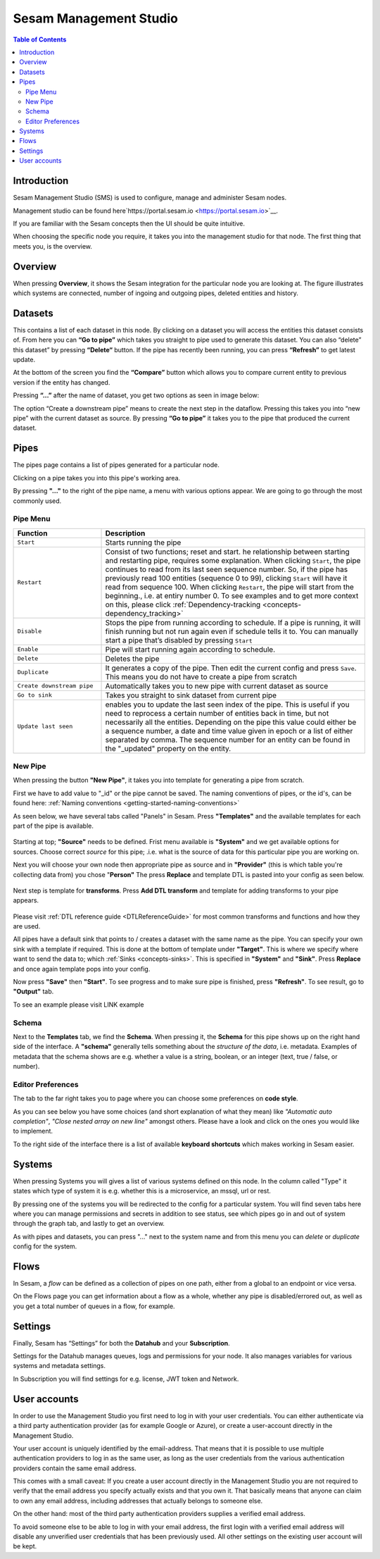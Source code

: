 =======================
Sesam Management Studio
=======================

.. contents:: Table of Contents
   :depth: 2
   :local:


Introduction
============

Sesam Management Studio (SMS) is used to configure, manage and administer Sesam nodes.

Management studio can be found here`https://portal.sesam.io <https://portal.sesam.io>`__.

If you are familiar with the Sesam concepts then the UI should be quite intuitive.

When choosing the specific node you require, it takes you into the management studio for that node. The first thing that meets you, is the overview.

Overview
========

When pressing **Overview**, it shows the Sesam integration for the particular node you are looking at. The figure illustrates which systems are connected, number of ingoing and outgoing pipes, deleted entities and history.

.. image:: images/overview.png
    :width: 600px
    :align: center
    :alt: DataSet


Datasets
========

This contains a list of each dataset in this node. By clicking on a dataset you will access the entities this dataset consists of. From here you can **“Go to pipe”** which takes you straight to pipe used to generate this dataset. You can also “delete” this dataset” by pressing **“Delete“** button. If the pipe has recently been running, you can press **“Refresh”** to get latest update. 

.. image:: images/Datasets.png
    :width: 600px
    :align: center
    :alt: DataSet

At the bottom of the screen you find the **“Compare”** button which allows you to compare current entity to previous version if the entity has changed.

Pressing **“...”** after the name of dataset, you get two options as seen in image below:

.. image:: images/datasets_menu.png
    :width: 600px
    :align: center
    :alt: DataSet

The option “Create a downstream pipe” means to create the next step in the dataflow. Pressing this takes you into “new pipe” with the current dataset as source. By pressing **“Go to pipe”** it takes you to the pipe that produced the current dataset. 

.. _management-studio-pipes:

Pipes
=====

The pipes page contains a list of pipes generated for a particular node. 

.. image:: images/pipes.png
    :width: 600px
    :align: center
    :alt: DataSet

Clicking on a pipe takes you into this pipe's working area.

By pressing **"..."** to the right of the pipe name, a menu with various options appear. We are going to go through the most commonly used.

.. image:: images/pipesmenu.png
    :width: 600px
    :align: center
    :alt: DataSet

.. _management-studio-pipe-menu:

Pipe Menu
^^^^^^^^^

.. list-table::
   :header-rows: 1
   :widths: 10, 30

   * - Function
     - Description

   * - ``Start``
     - | Starts running the pipe

   * - ``Restart``
     - | Consist of two functions; reset and start. he relationship between starting and restarting pipe, requires some explanation. When clicking ``Start``, the pipe continues to read from its last seen sequence number. So, if the pipe has previously read 100 entities  (sequence 0 to 99), clicking ``Start`` will have it read from sequence 100. When clicking ``Restart``, the pipe will start from the beginning., i.e. at entiry number 0. To see examples and to get more context on this, please click :ref:`Dependency-tracking <concepts-dependency_tracking>`

   * - ``Disable``
     - | Stops the pipe from running according to schedule. If a pipe is running, it will finish running but not run again even if schedule tells it to. You can manually start a pipe that’s disabled by pressing ``Start``

   * - ``Enable``
     - | Pipe will start running again according to schedule.

   * - ``Delete``
     - | Deletes the pipe

   * - ``Duplicate``
     - | It generates a copy of the pipe. Then edit the current config and press ``Save``. This means you do not have to create a pipe from scratch

   * - ``Create downstream pipe``
     - | Automatically takes you to new pipe with current dataset as source

   * - ``Go to sink``
     - | Takes you straight to sink dataset from current pipe

   * - ``Update last seen``
     - | enables you to update the last seen index of the pipe. This is useful if you need to reprocess a certain number of entities back in time, but not necessarily all the entities. Depending on the pipe this value could either be a sequence number, a date and time value given in epoch or a list of either separated by comma. The sequence number for an entity can be found in the "_updated" property on the entity.

.. _management-studio-new-pipe:

New Pipe
^^^^^^^^

When pressing the button **"New Pipe"**, it takes you into template for generating a pipe from scratch.

First we have to add value to "_id" or the pipe cannot be saved. The naming conventions of pipes, or the id's, can be found here: 
:ref:`Naming conventions <getting-started-naming-conventions>`

As seen below, we have several tabs called "Panels" in Sesam. Press **"Templates"** and the available templates for each part of the pipe is available.

 .. image:: images/new-pipe-1.png
    :width: 800px
    :align: center
    :alt: Generic pipe concept

Starting at top; **"Source"** needs to be defined. Frist menu available is **"System"** and we get available options for sources.
Choose correct *source* for this pipe; .i.e. what is the source of data for this particular pipe you are working on.

Next you will choose your own node then appropriate pipe as source and in **"Provider"** (this is which table you're collecting data from) you chose "**Person"** The press **Replace** and template DTL is pasted into your config as seen below.

 .. image:: images/new-pipe-2.png
    :width: 800px
    :align: center
    :alt: Generic pipe concept

Next step is template for **transforms**. Press **Add DTL transform** and template for adding transforms to your pipe appears.

  .. image:: images/new-pipe-3.png
    :width: 800px
    :align: center
    :alt: Generic pipe concept

Please visit :ref:`DTL reference guide <DTLReferenceGuide>` for most common transforms and functions and how they are used.

All pipes have a default sink that points to / creates a dataset with the same name as the pipe. You can specify your own sink with a template if required. This is done at the bottom of template under **"Target"**. This is where we specify where want to send the data to; which :ref:`Sinks <concepts-sinks>`. This is specified in **"System"** and **"Sink"**. Press **Replace** and once again template pops into your config.

Now press **"Save"** then **"Start"**. To see progress and to make sure pipe is finished, press **"Refresh"**. To see result, go to **"Output"** tab.

To see an example please visit LINK example

Schema
^^^^^^

Next to the **Templates** tab, we find the **Schema**. When pressing it, the **Schema** for this pipe shows up on the right hand side of the interface. A **"schema"** generally tells something about the *structure of the data*, i.e. metadata. Examples of metadata that the schema shows are e.g. whether a value is a string, boolean, or an integer (text, true / false, or number).

.. image:: images/new-pipe-schema.png
    :width: 800px
    :align: center
    :alt: Generic pipe concept

Editor Preferences
^^^^^^^^^^^^^^^^^^

The tab to the far right takes you to page where you can choose some preferences on **code style**.

As you can see below you have some choices (and short explanation of what they mean) like *"Automatic auto completion"*, *"Close nested array on new line"* amongst others. Please have a look and click on the ones you would like to implement.

To the right side of the interface there is a list of available **keyboard shortcuts** which makes working in Sesam easier. 

.. image:: images/new-pipe-editorpref.png
    :width: 800px
    :align: center
    :alt: Generic pipe concept

Systems
=======

When pressing Systems you will gives a list of various systems defined on this node. In the column called "Type" it states which type of system it is e.g. whether this is a microservice, an mssql, url or rest.

By pressing one of the systems you will be redirected to the config for a particular system. You will find seven tabs here where you can manage permissions and secrets in addition to see status, see which pipes go in and out of system through the graph tab, and lastly to get an overview.

As with pipes and datasets, you can press "..." next to the system name and from this menu you can *delete* or *duplicate* config for the system.

.. image:: images/systems.png
    :width: 600px
    :align: center
    :alt: DataSet

Flows
=====
In Sesam, a *flow* can be defined as a collection of pipes on one path, either from a global to an endpoint or vice versa.

On the Flows page you can get information about a flow as a whole, whether any pipe is disabled/errored out, as well as you get a total number of queues in a flow, for example.

.. image:: images/dataflow.png
    :width: 600px
    :align: center
    :alt: DataSet

Settings
========

Finally, Sesam has “Settings” for both the **Datahub** and your **Subscription**.

Settings for the Datahub manages queues, logs and permissions for your node. It also manages variables for various systems and metadata settings.

.. image:: images/settings_datahub.png
    :width: 600px
    :align: center
    :alt: DataSet

In Subscription you will find settings for e.g. license, JWT token and Network. 

.. image:: images/settings_subscription.png
    :width: 600px
    :align: center
    :alt: DataSet

User accounts
=============

In order to use the Management Studio you first need to log in with your user credentials. You can either
authenticate via a third party authentication provider (as for example Google or Azure), or create
a user-account directly in the Management Studio.

Your user account is uniquely identified by the email-address. That means that it is possible to use multiple
authentication providers to log in as the same user, as long as the user credentials from the various authentication
providers contain the same email address.

This comes with a small caveat: If you create a user account directly in the Management Studio you are not required
to verify that the email address you specify actually exists and that you own it. That basically means that anyone can
claim to own any email address, including addresses that actually belongs to someone else.

On the other hand: most of the third party authentication providers supplies a verified email address.

To avoid someone else to be able to log in with your email address, the first login with a verified email address
will disable any unverified user credentials that has been previously used. All other settings on the existing user
account will be kept.
